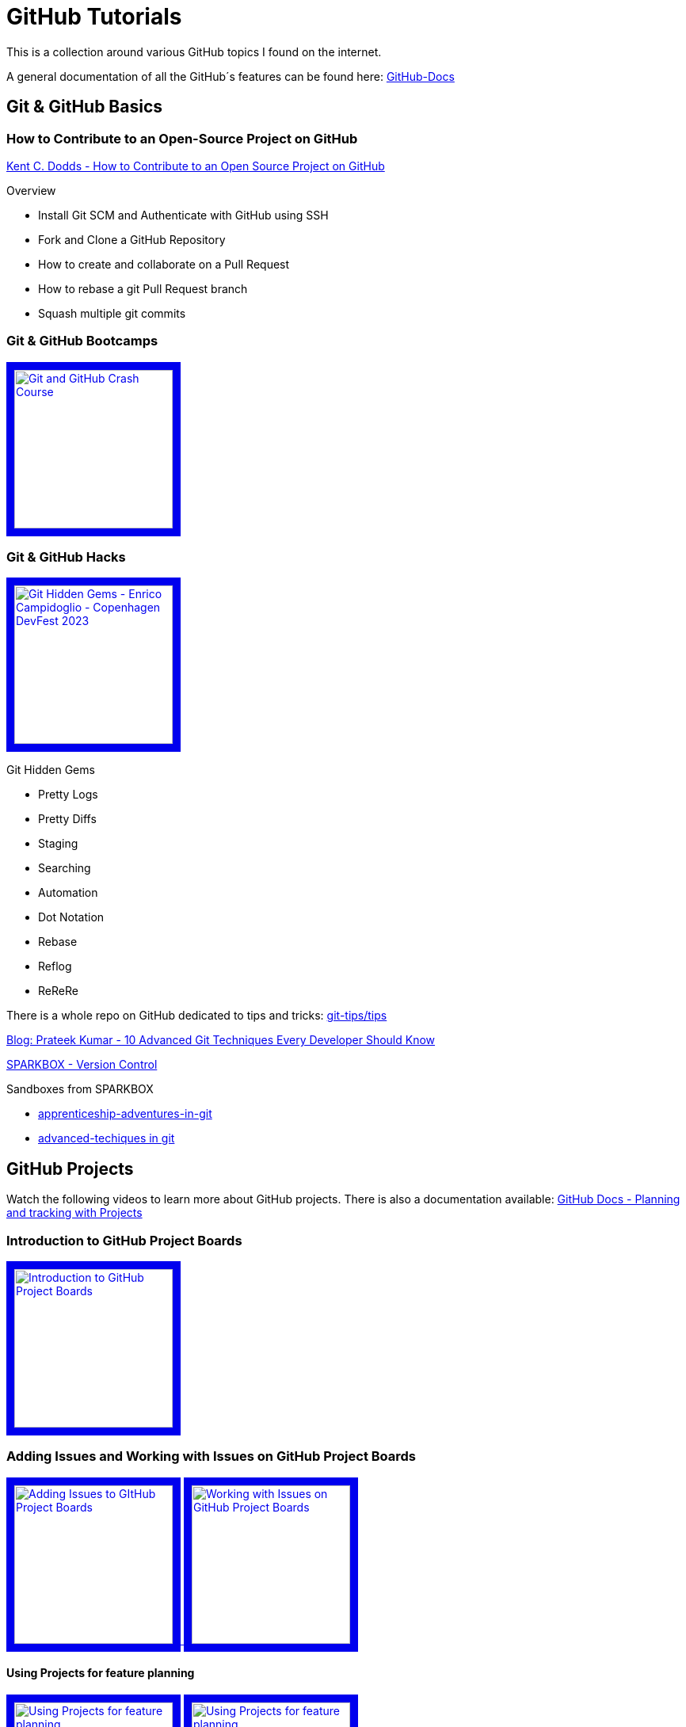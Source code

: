 = GitHub Tutorials

This is a collection around various GitHub topics I found on the internet.

A general documentation of all the GitHub´s features can be found here: https://docs.github.com/[GitHub-Docs]

== Git & GitHub Basics

=== How to Contribute to an Open-Source Project on GitHub

https://app.egghead.io/playlists/how-to-contribute-to-an-open-source-project-on-github[Kent C. Dodds - How to Contribute to an Open Source Project on GitHub]

.Overview
* Install Git SCM and Authenticate with GitHub using SSH
* Fork and Clone a GitHub Repository
* How to create and collaborate on a Pull Request
* How to rebase a git Pull Request branch
* Squash multiple git commits

=== Git & GitHub Bootcamps

+++
   <a href="https://www.youtube.com/watch?v=RGOj5yH7evk&list=PLLJ1hZKyeCH1I8dP0UNTpWoIhsl6KpVbu" >
       <img src="http://img.youtube.com/vi/RGOj5yH7evk/maxresdefault.jpg" alt="Git and GitHub Crash Course" width="200" border="10" />
   </a>
+++

=== Git & GitHub Hacks

+++
   <a href="https://www.youtube.com/watch?v=uFrPgUjv_Y8" >
       <img src="http://img.youtube.com/vi/uFrPgUjv_Y8/maxresdefault.jpg" alt="Git Hidden Gems - Enrico Campidoglio - Copenhagen DevFest 2023" width="200" border="10" />
   </a>
+++

.Git Hidden Gems
* Pretty Logs
* Pretty Diffs
* Staging
* Searching
* Automation
* Dot Notation
* Rebase
* Reflog
* ReReRe

There is a whole repo on GitHub dedicated to tips and tricks: https://github.com/git-tips/tips[git-tips/tips]

https://blog.devgenius.io/10-advanced-git-techniques-every-developer-should-know-9eba2824ea6b[Blog: Prateek Kumar - 10 Advanced Git Techniques Every Developer Should Know]

https://sparkbox.com/foundry/category/version_control/page/2[SPARKBOX - Version Control]

.Sandboxes from SPARKBOX
* https://github.com/sparkbox/apprenticeship-adventures-in-git[apprenticeship-adventures-in-git]
* https://github.com/sparkbox/advanced-techniques-in-git[advanced-techiques in git]

== GitHub Projects

Watch the following videos to learn more about GitHub projects.
There is also a documentation available: https://docs.github.com/en/issues/planning-and-tracking-with-projects[GitHub Docs - Planning and tracking with Projects]

=== Introduction to GitHub Project Boards

+++
    <a href="https://www.youtube.com/watch?v=idZyqNIrt84&list=PLiO7XHcmTslc5hGrbnnmHIb0SeJLTpOEu&index=2">
    <!---
       <img src="http://img.youtube.com/vi/idZyqNIrt84/default.jpg" alt="Introduction to GitHub Project Boards" width="240" height="180" border="10" />
       hqdefault.jpg <- high quality | mqdefault.jpg <- medium quality | sddefault.jpg <- standard definition | maxresdefault.jpg <- maximum resolution
    --->
       <img src="http://img.youtube.com/vi/idZyqNIrt84/maxresdefault.jpg" alt="Introduction to GitHub Project Boards" width="200" border="10" />
   </a>
+++

=== Adding Issues and Working with Issues on GitHub Project Boards

+++
   <a href="https://www.youtube.com/watch?v=vxgd6TO4IfQ&list=PLiO7XHcmTslc5hGrbnnmHIb0SeJLTpOEu&index=3" >
       <img src="http://img.youtube.com/vi/vxgd6TO4IfQ/maxresdefault.jpg" alt="Adding Issues to GItHub Project Boards" width="200" border="10" />
   </a>
   <a href="https://www.youtube.com/watch?v=de_lazvBioE&list=PLiO7XHcmTslc5hGrbnnmHIb0SeJLTpOEu&index=4" >
      <img src="http://img.youtube.com/vi/de_lazvBioE/maxresdefault.jpg" alt="Working with Issues on GitHub Project Boards" width="200" border="10" />
   </a>
+++

==== Using Projects for feature planning
+++
   <a href="https://www.youtube.com/watch?v=yFQ-p6wMS_Y" >
       <img src="http://img.youtube.com/vi/yFQ-p6wMS_Y/maxresdefault.jpg" alt="Using Projects for feature planning" width="200" border="10" />
   </a>
   <a href="https://www.youtube.com/watch?v=qT0VMdx7vuI" >
       <img src="http://img.youtube.com/vi/qT0VMdx7vuI/maxresdefault.jpg" alt="Using Projects for feature planning" width="200" border="10" />
   </a>
+++

There is also a documentation available, that covers GitHub Issues as a basic feature for planning and tracking work: https://docs.github.com/en/issues[GitHub Docs - GitHub Issues]

=== Adding Pull Requests and Working with Pull Requests on GitHub Project Boards

+++
<a href="https://www.youtube.com/watch?v=vxgd6TO4IfQ&list=PLiO7XHcmTslc5hGrbnnmHIb0SeJLTpOEu&index=3" >
       <img src="http://img.youtube.com/vi/vxgd6TO4IfQ/maxresdefault.jpg" alt="Adding Issues to GItHub Project Boards" width="200" border="10" />
   </a>
   <a href="https://www.youtube.com/watch?v=de_lazvBioE&list=PLiO7XHcmTslc5hGrbnnmHIb0SeJLTpOEu&index=4" >
      <img src="http://img.youtube.com/vi/de_lazvBioE/maxresdefault.jpg" alt="Working with Issues on GitHub Project Boards" width="200" border="10" />
   </a>
+++

=== Working with Notes on GitHub Project Boards

+++
<a href="https://www.youtube.com/watch?v=XNxbm2IvTPs&list=PLiO7XHcmTslc5hGrbnnmHIb0SeJLTpOEu&index=7" >
      <img src="http://img.youtube.com/vi/XNxbm2IvTPs/maxresdefault.jpg" alt="Adding Pull Requests to GitHub Project Boards" width="200" border="10" />
   </a>
+++